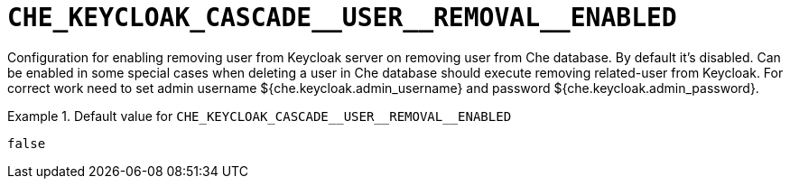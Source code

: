 [id="che_keycloak_cascade__user__removal__enabled_{context}"]
= `+CHE_KEYCLOAK_CASCADE__USER__REMOVAL__ENABLED+`

Configuration for enabling removing user from Keycloak server on removing user from Che database. By default it's disabled. Can be enabled in some special cases when deleting a user in Che database should execute removing related-user from Keycloak. For correct work need to set admin username $++{che.keycloak.admin_username}++ and password $++{che.keycloak.admin_password}++.


.Default value for `+CHE_KEYCLOAK_CASCADE__USER__REMOVAL__ENABLED+`
====
----
false
----
====

